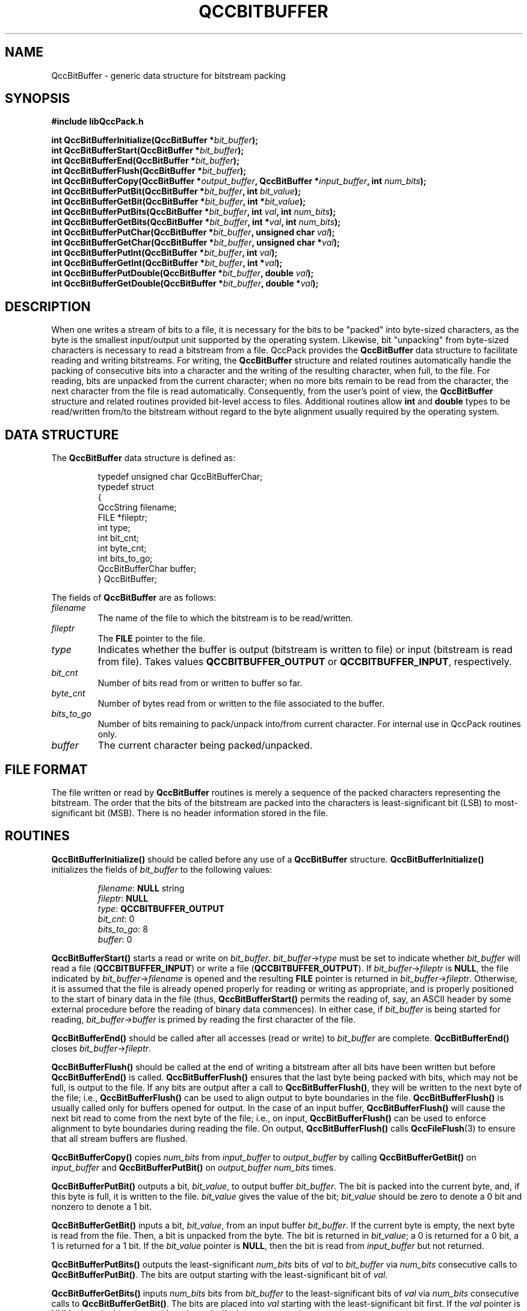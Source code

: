 .TH QCCBITBUFFER 3 "QCCPACK" ""
.SH NAME
QccBitBuffer \- generic data structure for bitstream packing
.SH SYNOPSIS
.B #include "libQccPack.h"
.sp
.BI "int QccBitBufferInitialize(QccBitBuffer *" bit_buffer );
.br
.BI "int QccBitBufferStart(QccBitBuffer *" bit_buffer );
.br
.BI "int QccBitBufferEnd(QccBitBuffer *" bit_buffer );
.br
.BI "int QccBitBufferFlush(QccBitBuffer *" bit_buffer );
.br
.BI "int QccBitBufferCopy(QccBitBuffer *" output_buffer ", QccBitBuffer *" input_buffer ", int " num_bits );
.br
.BI "int QccBitBufferPutBit(QccBitBuffer *" bit_buffer ", int " bit_value );
.br
.BI "int QccBitBufferGetBit(QccBitBuffer *" bit_buffer ", int *" bit_value );
.br
.BI "int QccBitBufferPutBits(QccBitBuffer *" bit_buffer ", int " val ", int " num_bits );
.br
.BI "int QccBitBufferGetBits(QccBitBuffer *" bit_buffer ", int *" val ", int " num_bits );
.br
.BI "int QccBitBufferPutChar(QccBitBuffer *" bit_buffer ", unsigned char " val );
.br
.BI "int QccBitBufferGetChar(QccBitBuffer *" bit_buffer ", unsigned char *" val );
.br
.BI "int QccBitBufferPutInt(QccBitBuffer *" bit_buffer ", int " val );
.br
.BI "int QccBitBufferGetInt(QccBitBuffer *" bit_buffer ", int *" val );
.br
.BI "int QccBitBufferPutDouble(QccBitBuffer *" bit_buffer ", double " val );
.br
.BI "int QccBitBufferGetDouble(QccBitBuffer *" bit_buffer ", double *" val );
.SH DESCRIPTION
When one writes a stream of bits to a file, it is necessary for the bits
to be "packed" into byte-sized characters, as the byte is the smallest
input/output unit supported by the operating system.
Likewise, bit "unpacking" from byte-sized characters
is necessary to read a bitstream from a file.
QccPack provides the
.B QccBitBuffer
data structure to facilitate reading and writing bitstreams.
For writing, 
the
.B QccBitBuffer
structure and related routines automatically handle the packing of consecutive
bits into a character and the writing of the resulting
character, when full, to the file.
For reading, bits are unpacked from the current character; when no more bits
remain to be read from the character, the next character from the file
is read automatically.
Consequently, from the user's point of view, the
.B QccBitBuffer
structure and related routines provided bit-level access
to files.
Additional routines allow 
.B int
and
.B double
types to be read/written from/to the bitstream without regard to
the byte alignment usually required by the operating system.
.SH "DATA STRUCTURE"
The
.B QccBitBuffer
data structure is defined as:
.RS
.nf

typedef unsigned char QccBitBufferChar;
typedef struct
{
  QccString          filename;
  FILE               *fileptr;
  int                type;
  int                bit_cnt;
  int                byte_cnt;
  int                bits_to_go;
  QccBitBufferChar   buffer;
} QccBitBuffer;
.fi
.RE
.LP
The fields of
.B QccBitBuffer
are as follows:
.TP
.I filename
The name of the file to which the bitstream is to be
read/written.
.TP
.I fileptr
The
.B FILE
pointer to the file.
.TP
.I type
Indicates whether the buffer is output (bitstream is written to file) or
input (bitstream is read from file).  Takes values
.B QCCBITBUFFER_OUTPUT
or
.BR QCCBITBUFFER_INPUT ,
respectively.
.TP
.I bit_cnt
Number of bits read from or written to buffer so far.
.TP
.I byte_cnt
Number of bytes read from or written to the file associated to the
buffer.
.TP
.I bits_to_go
Number of bits remaining to pack/unpack into/from current character.
For internal use in QccPack routines only.
.TP
.I buffer
The current character being packed/unpacked.
.SH "FILE FORMAT"
The file written or read by
.BR QccBitBuffer
routines
is merely a sequence of the packed characters representing the bitstream.
The order
that the bits of the bitstream are packed into the characters
is least-significant bit (LSB) to most-significant bit (MSB).
There is no header information stored in the file.
.SH "ROUTINES"
.B QccBitBufferInitialize()
should be called before any use of a
.B QccBitBuffer
structure.
.B QccBitBufferInitialize()
initializes the fields of
.I bit_buffer
to the following values:
.RS

.IR filename :
.B NULL
string
.br
.IR fileptr :
.B NULL
.br
.IR type :
.B QCCBITBUFFER_OUTPUT
.br
.IR bit_cnt :
0
.br
.IR bits_to_go :
8
.br
.IR buffer :
0
.RE
.LP
.B QccBitBufferStart()
starts a read or write on
.IR bit_buffer .
.IR bit_buffer -> type
must be set to indicate whether 
.I bit_buffer
will read a file
.RB ( QCCBITBUFFER_INPUT )
or write a file
.RB ( QCCBITBUFFER_OUTPUT ).
If 
.IR bit_buffer -> fileptr 
is
.BR NULL ,
the file indicated by
.IR bit_buffer -> filename
is opened and the resulting
.B FILE
pointer is returned in
.IR bit_buffer -> fileptr .
Otherwise, it is assumed that the file is already opened properly for
reading or writing as appropriate, and is properly positioned to the
start of binary data in the file (thus,
.BR QccBitBufferStart()
permits the reading of, say, an ASCII header by some external procedure
before the reading of binary data commences).
In either case, if
.I bit_buffer
is being started for reading, 
.IR bit_buffer -> buffer
is primed by reading the first character of the file.
.LP
.B QccBitBufferEnd()
should be called after all accesses (read or write) to
.I bit_buffer
are complete.
.B QccBitBufferEnd()
closes 
.IR bit_buffer -> fileptr .
.LP
.B QccBitBufferFlush()
should be called at the end of writing a bitstream
after all bits have been written
but before 
.BR QccBitBufferEnd() 
is called.
.B QccBitBufferFlush()
ensures that the last byte being packed with bits, which may not be
full, is output to the file.
If any bits are output after a call to
.BR QccBitBufferFlush() ,
they will be written to the next byte of the file; i.e.,
.B QccBitBufferFlush()
can be used to align output to byte boundaries in the file.
.B QccBitBufferFlush()
is usually called only for buffers opened for output.
In the case of an input buffer,
.B QccBitBufferFlush()
will cause the next bit read to come from the next
byte of the file; i.e.,
on input,
.B QccBitBufferFlush()
can be used to enforce alignment to byte boundaries
during reading the file.
On output,
.BR QccBitBufferFlush()
calls
.BR QccFileFlush (3)
to ensure that all stream buffers are flushed.
.LP
.BR QccBitBufferCopy()
copies
.I num_bits
from
.I input_buffer
to
.I output_buffer
by calling
.B QccBitBufferGetBit()
on
.I input_buffer
and
.B QccBitBufferPutBit()
on
.I output_buffer
.I num_bits
times.
.LP
.B QccBitBufferPutBit()
outputs a bit,
.IR bit_value ,
to output buffer
.IR bit_buffer .
The bit is packed into the current byte, and, if this byte is full,
it is written to the file.
.I bit_value
gives the value of the bit;
.I bit_value 
should be zero to denote a 0 bit and nonzero to denote a 1 bit.
.LP
.B QccBitBufferGetBit()
inputs a bit,
.IR bit_value ,
from an input buffer
.IR bit_buffer .
If the current byte is empty, the next byte is read from the file.
Then, a bit is unpacked from the byte.
The bit is returned in
.IR bit_value ;
a 0 is returned for a 0 bit, a 1 is returned for a 1 bit.
If the
.IR bit_value
pointer is
.BR NULL ,
then the bit is read from
.I input_buffer
but not returned.
.LP
.B QccBitBufferPutBits()
outputs the least-significant
.I num_bits
bits of
.I val
to
.I bit_buffer
via
.I num_bits
consecutive calls to
.BR QccBitBufferPutBit() .
The bits are output starting with the least-significant bit of
.IR val .
.LP
.BR QccBitBufferGetBits()
inputs
.I num_bits
bits from
.I bit_buffer
to the least-significant bits of
.IR val
via
.I num_bits
consecutive calls to
.BR QccBitBufferGetBit() .
The bits are placed into
.I val
starting with the least-significant bit first.
If the
.IR val
pointer is
.BR NULL ,
then the bits are read from
.I input_buffer
but not returned.
.LP
.B QccBitBufferPutChar()
and
.B QccBitBufferGetChar()
write or read, respectively, an
.B unsigned char
to or from the file.  That is, these two routines effectuate 8 consecutive
bit writes or reads via
.B QccBitBufferPutBit()
or
.BR QccBitBufferGetBit() .
If the
.IR val
pointer is
.BR NULL ,
then
.BR QccBitBufferGetBit() 
reads the character from
.IR input_buffer ,
but it is not returned.
.LP
.B QccBitBufferPutInt()
and
.B QccBitBufferGetInt()
use
.BR QccBinaryIntToChar (3)
and
.BR QccBinaryChartoInt (3)
to convert between an
.B int
and four characters.  These four characters are read from or written to
the file via four calls to
.B QccBitBufferPutChar()
or
.BR QccBitBufferGetChar() .
If the
.IR val
pointer is
.BR NULL ,
then
.BR QccBitBufferGetInt() 
reads the integer from
.IR input_buffer ,
but it is not returned.
.LP
.B QccBitBufferPutDouble()
and
.B QccBitBufferGetDouble()
use
.BR QccBinaryFloatToChar (3)
and
.BR QccBinaryChartoFloat (3)
to convert between a
.B double
and four characters.  These four characters are read from or written to
the file via four calls to
.B QccBitBufferPutChar()
or
.BR QccBitBufferGetChar() .
.B QccBitBufferPutDouble()
and
.B QccBitBufferGetDouble()
actually read and write 
.B double
as
.BR float ;
consequently, these routines may incur a loss of precision.
If the
.IR val
pointer is
.BR NULL ,
then
.BR QccBitBufferGetDouble() 
reads the value from
.IR input_buffer ,
but it is not returned.
.SH "RETURN VALUE"
Each of these routines return 0 upon successful completion, 1 on error.
.SH "SEE ALSO"
.BR QccBinaryIntToChar (3),
.BR QccBinaryChartoInt (3),
.BR QccBinaryFloatToChar (3),
.BR QccBinaryChartoFloat (3),
.BR QccPack (3)
.SH NOTES
Because bitstreams are stored in raw format files with no headers,
the routines that read these files (e.g.,
.BR QccBitBufferGetBit() )
do not know a priori how long the bitstream is.
Since a bitstream may end in the middle of a byte,
the end of the file may not correspond to the end of the bitstream.
It is the user's responsibility to ensure that data is not read from beyond
the end of the bitstream.
.LP
On a related note,
.IR bit_buffer -> bit_cnt
stores the number of bits actually put into or got out of the buffer.
On the other hand,
.IR bit_buffer -> byte_cnt
stores the number of bytes that have been read from or written to the
file associated to the buffer.
Calls to
.B QccBitBufferFlush()
may cause these two to appear to be "out of sync."
For example, when the last byte of a file is written, if this last byte is not
completely full,
.IR bit_buffer -> bit_cnt
is incremented by only the number of bits actually put into the buffer
(something less than 8),
while
.IR bit_buffer -> byte_cnt
is incremented once indicating that a byte (8 bits) was written to the
file.  In this case,
.IR bit_buffer -> bit_cnt
will not be equal to 8 times
.IR bit_buffer -> byte_cnt
as might have been expected.
This issue is important to keep in mind should
.B QccBitBufferFlush()
be called multiple times during reading or writing in order to
align to byte boundaries; in this case, the bits in the file
that are "skipped" to get to
the start of the next byte are not included in the
.IR bit_buffer -> bit_cnt
count.
.SH AUTHOR
Copyright (C) 1997-2016  James E. Fowler
.\"  The programs herein are free software; you can redistribute them an.or
.\"  modify them under the terms of the GNU General Public License
.\"  as published by the Free Software Foundation; either version 2
.\"  of the License, or (at your option) any later version.
.\"  
.\"  These programs are distributed in the hope that they will be useful,
.\"  but WITHOUT ANY WARRANTY; without even the implied warranty of
.\"  MERCHANTABILITY or FITNESS FOR A PARTICULAR PURPOSE.  See the
.\"  GNU General Public License for more details.
.\"  
.\"  You should have received a copy of the GNU General Public License
.\"  along with these programs; if not, write to the Free Software
.\"  Foundation, Inc., 675 Mass Ave, Cambridge, MA 02139, USA.
